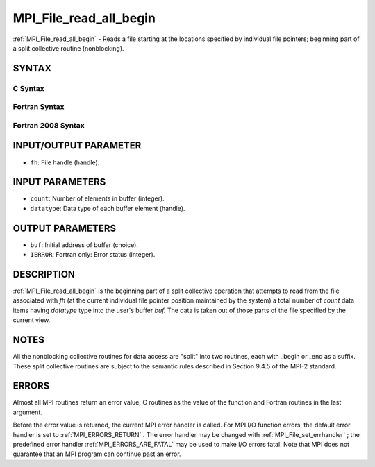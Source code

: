 .. _MPI_File_read_all_begin:

MPI_File_read_all_begin
~~~~~~~~~~~~~~~~~~~~~~~
:ref:`MPI_File_read_all_begin`  - Reads a file starting at the locations
specified by individual file pointers; beginning part of a split
collective routine (nonblocking).

SYNTAX
======


C Syntax
--------

.. code-block:: c
   :linenos:

   #include <mpi.h>
   int MPI_File_read_all_begin(MPI_File fh, void *buf,
   	int count, MPI_Datatype datatype)

Fortran Syntax
--------------

.. code-block:: fortran
   :linenos:

   USE MPI
   ! or the older form: INCLUDE 'mpif.h'
   MPI_FILE_READ_ALL_BEGIN(FH, BUF, COUNT, DATATYPE, IERROR)
   	<type>	BUF(*)
   	INTEGER	FH, COUNT, DATATYPE, IERROR

Fortran 2008 Syntax
-------------------

.. code-block:: fortran
   :linenos:

   USE mpi_f08
   MPI_File_read_all_begin(fh, buf, count, datatype, ierror)
   	TYPE(MPI_File), INTENT(IN) :: fh
   	TYPE(*), DIMENSION(..), ASYNCHRONOUS :: buf
   	INTEGER, INTENT(IN) :: count
   	TYPE(MPI_Datatype), INTENT(IN) :: datatype
   	INTEGER, OPTIONAL, INTENT(OUT) :: ierror

INPUT/OUTPUT PARAMETER
======================

* ``fh``: File handle (handle). 

INPUT PARAMETERS
================

* ``count``: Number of elements in buffer (integer). 

* ``datatype``: Data type of each buffer element (handle). 

OUTPUT PARAMETERS
=================

* ``buf``: Initial address of buffer (choice). 

* ``IERROR``: Fortran only: Error status (integer). 

DESCRIPTION
===========

:ref:`MPI_File_read_all_begin`  is the beginning part of a split collective
operation that attempts to read from the file associated with *fh* (at
the current individual file pointer position maintained by the system) a
total number of *count* data items having *datatype* type into the
user's buffer *buf.* The data is taken out of those parts of the file
specified by the current view.

NOTES
=====

All the nonblocking collective routines for data access are "split" into
two routines, each with \_begin or \_end as a suffix. These split
collective routines are subject to the semantic rules described in
Section 9.4.5 of the MPI-2 standard.

ERRORS
======

Almost all MPI routines return an error value; C routines as the value
of the function and Fortran routines in the last argument.

Before the error value is returned, the current MPI error handler is
called. For MPI I/O function errors, the default error handler is set to
:ref:`MPI_ERRORS_RETURN` . The error handler may be changed with
:ref:`MPI_File_set_errhandler` ; the predefined error handler
:ref:`MPI_ERRORS_ARE_FATAL`  may be used to make I/O errors fatal. Note that MPI
does not guarantee that an MPI program can continue past an error.
